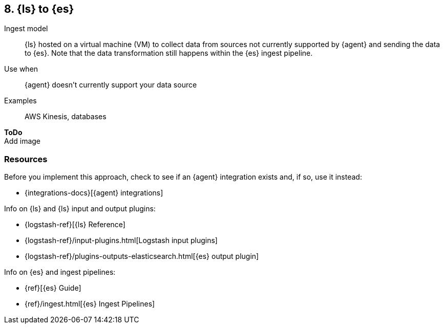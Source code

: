 [[ls-for-input]]
== 8. {ls} to {es}

Ingest model::
{ls} hosted on a virtual machine (VM) to collect data from sources not currently supported by {agent} and sending the data to {es}.
Note that the data transformation still happens within the {es} ingest pipeline.

Use when::
{agent} doesn't currently support your data source 

Examples::
AWS Kinesis, databases

**ToDo** +
Add image

[discrete]
[[ls-for-input-resources]]
=== Resources

Before you implement this approach, check to see if an {agent} integration exists and, if so, use it instead:

* {integrations-docs}[{agent} integrations]

Info on {ls} and {ls} input and output plugins:

* {logstash-ref}[{ls} Reference] 
* {logstash-ref}/input-plugins.html[Logstash input plugins]
* {logstash-ref}/plugins-outputs-elasticsearch.html[{es} output plugin]

Info on {es} and ingest pipelines:

* {ref}[{es} Guide]
* {ref}/ingest.html[{es} Ingest Pipelines]


